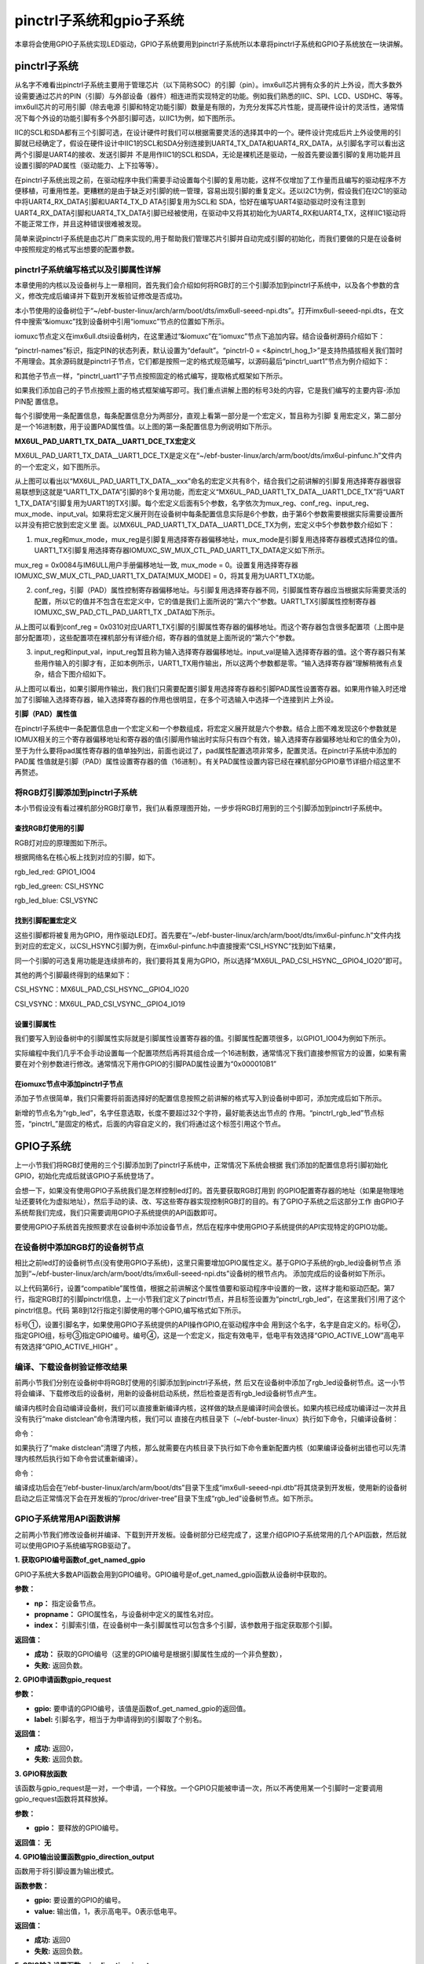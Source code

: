 .. vim: syntax=rst

pinctrl子系统和gpio子系统
------------------

本章将会使用GPIO子系统实现LED驱动，GPIO子系统要用到pinctrl子系统所以本章将pinctrl子系统和GPIO子系统放在一块讲解。

pinctrl子系统
~~~~~~~~~~

从名字不难看出pinctrl子系统主要用于管理芯片（以下简称SOC）的引脚（pin）。imx6ull芯片拥有众多的片上外设，而大多数外设需要通过芯片的PIN（引脚）与外部设备（器件）相连进而实现特定的功能。例如我们熟悉的IIC、SPI、LCD、USDHC、等等。imx6ull芯片的可用引脚（除去电源
引脚和特定功能引脚）数量是有限的，为充分发挥芯片性能，提高硬件设计的灵活性，通常情况下每个外设的功能引脚有多个外部引脚可选，以IIC1为例，如下图所示。


.. image:: ./media/gpiosu002.png
   :align: center
   :alt: 总线结构02|

IIC的SCL和SDA都有三个引脚可选，在设计硬件时我们可以根据需要灵活的选择其中的一个。硬件设计完成后片上外设使用的引脚就已经确定了，假设在硬件设计中IIC1的SCL和SDA分别连接到UART4_TX_DATA和UART4_RX_DATA，从引脚名字可以看出这两个引脚是UART4的接收、发送引脚并
不是用作IIC1的SCL和SDA，无论是裸机还是驱动，一般首先要设置引脚的复用功能并且设置引脚的PAD属性（驱动能力、上下拉等等）。

在pinctrl子系统出现之前，在驱动程序中我们需要手动设置每个引脚的复用功能，这样不仅增加了工作量而且编写的驱动程序不方便移植，可重用性差。更糟糕的是由于缺乏对引脚的统一管理，容易出现引脚的重复定义。还以I2C1为例，假设我们在I2C1的驱动中将UART4_RX_DATA引脚和UART4_TX_D
ATA引脚复用为SCL和 SDA，恰好在编写UART4驱动驱动时没有注意到UART4_RX_DATA引脚和UART4_TX_DATA引脚已经被使用，在驱动中又将其初始化为UART4_RX和UART4_TX，这样IIC1驱动将不能正常工作，并且这种错误很难被发现。

简单来说pinctrl子系统是由芯片厂商来实现的,用于帮助我们管理芯片引脚并自动完成引脚的初始化，而我们要做的只是在设备树中按照规定的格式写出想要的配置参数。

pinctrl子系统编写格式以及引脚属性详解
^^^^^^^^^^^^^^^^^^^^^^

本章使用的内核以及设备树与上一章相同，首先我们会介绍如何将RGB灯的三个引脚添加到pinctrl子系统中，以及各个参数的含义，修改完成后编译并下载到开发板验证修改是否成功。

本小节使用的设备树位于“~/ebf-buster-linux/arch/arm/boot/dts/imx6ull-seeed-npi.dts”。打开imx6ull-seeed-npi.dts，在文件中搜索“&iomuxc”找到设备树中引用“iomuxc”节点的位置如下所示。



.. code-block:: c 
    :caption: imx6ull-seeed-npi.dts中iomuxc部分
    :linenos:

    &iomuxc {
    	pinctrl-names = "default";
    	pinctrl-0 = <&pinctrl_hog_1>;
    
    
    
    	pinctrl_gpmi_nand: gpmi-nand {
    			fsl,pins = <
    				MX6UL_PAD_NAND_CLE__RAWNAND_CLE         0xb0b1
    				MX6UL_PAD_NAND_ALE__RAWNAND_ALE         0xb0b1
    				MX6UL_PAD_NAND_WP_B__RAWNAND_WP_B       0xb0b1
    				/*------------以下省略-----------------*/
    			>;
    		};
    
    	pinctrl_hog_1: hoggrp-1 {
    		fsl,pins = <
    			MX6UL_PAD_UART1_RTS_B__GPIO1_IO19	0x17059 /* SD1 CD */
    			MX6UL_PAD_GPIO1_IO05__USDHC1_VSELECT	0x17059 /* SD1 VSELECT */
    			MX6UL_PAD_GPIO1_IO09__GPIO1_IO09        0x17059 /* SD1 RESET */
    		>;
    	};
    
    	pinctrl_enet1: enet1grp {
    		fsl,pins = <
    			MX6UL_PAD_ENET1_RX_EN__ENET1_RX_EN	0x1b0b0
    			MX6UL_PAD_ENET1_RX_ER__ENET1_RX_ER	0x1b0b0
    			MX6UL_PAD_ENET1_RX_DATA0__ENET1_RDATA00	0x1b0b0
    			/*------------以下省略-----------------*/
    		>;
    	};
    
    	pinctrl_enet2: enet2grp {
    		fsl,pins = <
    			MX6UL_PAD_GPIO1_IO07__ENET2_MDC		0x1b0b0
    			MX6UL_PAD_GPIO1_IO06__ENET2_MDIO	0x1b0b0
                /*------------以下省略-----------------*/
    		>;
    	};
    
    	pinctrl_uart1: uart1grp {
    		fsl,pins = <
    			MX6UL_PAD_UART1_TX_DATA__UART1_DCE_TX 0x1b0b1
    			MX6UL_PAD_UART1_RX_DATA__UART1_DCE_RX 0x1b0b1
    		>;
    	};


iomuxc节点定义在imx6ull.dtsi设备树内，在这里通过“&iomuxc”在“iomuxc”节点下追加内容。结合设备树源码介绍如下：

“pinctrl-names”标识，指定PIN的状态列表，默认设置为“default”。“pinctrl-0 = <&pinctrl_hog_1>”是支持热插拔相关我们暂时不用理会。其余源码就是pinctrl子节点，它们都是按照一定的格式规范编写，以源码最后“pinctrl_uart1”节点为例介绍如下：

.. image:: ./media/gpiosu003.png
   :align: center
   :alt: 总线结构03|

和其他子节点一样，“pinctrl_uart1”子节点按照固定的格式编写，提取格式框架如下所示。


.. code-block:: c 
    :caption: pinctrl子节点格式
    :linenos:

    pinctrl_自定义名字: 自定义名字 {
    	fsl,pins = <
    		引脚复用宏定义   PAD（引脚）属性
    		引脚复用宏定义   PAD（引脚）属性
    	>;
    };    
    


如果我们添加自己的子节点按照上面的格式框架编写即可。我们重点讲解上图的标号3处的内容，它是我们编写的主要内容-添加PIN配
置信息。

每个引脚使用一条配置信息，每条配置信息分为两部分，直观上看第一部分是一个宏定义，暂且称为引脚
复用宏定义，第二部分是一个16进制数，用于设置PAD属性值。以上图的第一条配置信息为例说明如下所示。

.. code-block:: c 
    :caption: 引脚配置信息
    :linenos:

    MX6UL_PAD_UART1_TX_DATA__UART1_DCE_TX 0x1b0b1

**MX6UL_PAD_UART1_TX_DATA__UART1_DCE_TX宏定义**


MX6UL_PAD_UART1_TX_DATA__UART1_DCE_TX是定义在“~/ebf-buster-linux/arch/arm/boot/dts/imx6ul-pinfunc.h”文件内的一个宏定义，如下图所示。

.. image:: ./media/gpiosu004.png
   :align: center
   :alt: 总线结构04|

从上图可以看出以“MX6UL_PAD_UART1_TX_DATA__xxx”命名的宏定义共有8个，结合我们之前讲解的引脚复用选择寄存器很容易联想到这就是“UART1_TX_DATA”引脚的8个复用功能，而宏定义“MX6UL_PAD_UART1_TX_DATA__UART1_DCE_TX”将“UART
1_TX_DATA”引脚复用为UART1的TX引脚。每个宏定义后面有5个参数，名字依次为mux_reg、conf_reg、input_reg、mux_mode、input_val。如果将宏定义展开则在设备树中每条配置信息实际是6个参数，由于第6个参数需要根据实际需要设置所以并没有把它放到宏定义里
面。以MX6UL_PAD_UART1_TX_DATA__UART1_DCE_TX为例，宏定义中5个参数参数介绍如下：

1. mux_reg和mux_mode，mux_reg是引脚复用选择寄存器偏移地址，mux_mode是引脚复用选择寄存器模式选择位的值。UART1_TX引脚复用选择寄存器IOMUXC_SW_MUX_CTL_PAD_UART1_TX_DATA定义如下所示。

.. image:: ./media/gpiosu005.png
   :align: center
   :alt: 总线结构05|

mux_reg = 0x0084与IM6ULL用户手册偏移地址一致, mux_mode = 0。设置复用选择寄存器IOMUXC_SW_MUX_CTL_PAD_UART1_TX_DATA[MUX_MODE] = 0，将其复用为UART1_TX功能。

2. conf_reg，引脚（PAD）属性控制寄存器偏移地址。与引脚复用选择寄存器不同，引脚属性寄存器应当根据实际需要灵活的配置，所以它的值并不包含在宏定义中，它的值是我们上面所说的“第六个”参数。UART1_TX引脚属性控制寄存器IOMUXC_SW_PAD_CTL_PAD_UART1_TX
   _DATA如下所示。

.. image:: ./media/gpiosu006.png
   :align: center
   :alt: 总线结构06|

从上图可以看到conf_reg = 0x0310对应UART1_TX引脚的引脚属性寄存器的偏移地址。而这个寄存器包含很多配置项（上图中是部分配置项），这些配置项在裸机部分有详细介绍，寄存器的值就是上面所说的“第六个”参数。

3. input_reg和input_val，input_reg暂且称为输入选择寄存器偏移地址。input_val是输入选择寄存器的值。这个寄存器只有某些用作输入的引脚才有，正如本例所示，UART1_TX用作输出，所以这两个参数都是零。“输入选择寄存器”理解稍微有点复杂，结合下图介绍如下。

.. image:: ./media/gpiosu007.png
   :align: center
   :alt: 总线结构07|

从上图可以看出，如果引脚用作输出，我们我们只需要配置引脚复用选择寄存器和引脚PAD属性设置寄存器。如果用作输入时还增加了引脚输入选择寄存器，输入选择寄存器的作用也很明显，在多个可选输入中选择一个连接到片上外设。

**引脚（PAD）属性值**


在pinctrl子系统中一条配置信息由一个宏定义和一个参数组成，将宏定义展开就是六个参数。结合上图不难发现这6个参数就是IOMUX相关的三个寄存器偏移地址和寄存器的值(引脚用作输出时实际只有四个有效，输入选择寄存器偏移地址和它的值全为0)，至于为什么要将pad属性寄存器的值单独列出，前面也说过了，pad属性配置选项非常多，配置灵活。在pinctrl子系统中添加的PAD属
性值就是引脚（PAD）属性设置寄存器的值（16进制）。有关PAD属性设置内容已经在裸机部分GPIO章节详细介绍这里不再赘述。

将RGB灯引脚添加到pinctrl子系统
^^^^^^^^^^^^^^^^^^^^

本小节假设没有看过裸机部分RGB灯章节，我们从看原理图开始，一步步将RGB灯用到的三个引脚添加到pinctrl子系统中。

查找RGB灯使用的引脚
'''''''''''

RGB灯对应的原理图如下所示。

.. image:: ./media/gpiosu008.png
   :align: center
   :alt: 总线结构08|

根据网络名在核心板上找到对应的引脚，如下。

rgb_led_red: GPIO1_IO04

rgb_led_green: CSI\_HSYNC

rgb_led_blue: CSI_VSYNC

找到引脚配置宏定义
'''''''''

这些引脚都将被复用为GPIO，用作驱动LED灯。首先要在“~/ebf-buster-linux/arch/arm/boot/dts/imx6ul-pinfunc.h”文件内找到对应的宏定义，以CSI_HSYNC引脚为例，在imx6ul-pinfunc.h中直接搜索“CSI_HSYNC”找到如下结果，

.. image:: ./media/gpiosu009.png
   :align: center
   :alt: 总线结构09|

同一个引脚的可选复用功能是连续排布的，我们要将其复用为GPIO，所以选择“MX6UL_PAD_CSI_HSYNC__GPIO4_IO20”即可。

其他的两个引脚最终得到的结果如下：



CSI_HSYNC：MX6UL_PAD_CSI_HSYNC__GPIO4_IO20

CSI_VSYNC：MX6UL_PAD_CSI_VSYNC__GPIO4_IO19

设置引脚属性
''''''

我们要写入到设备树中的引脚属性实际就是引脚属性设置寄存器的值。引脚属性配置项很多，以GPIO1_IO04为例如下所示。

.. image:: ./media/gpiosu010.png
   :align: center
   :alt: 总线结构10|

.. image:: ./media/gpiosu011.png
   :align: center
   :alt: 总线结构11|

实际编程中我们几乎不会手动设置每一个配置项然后再将其组合成一个16进制数，通常情况下我们直接参照官方的设置，如果有需要在对个别参数进行修改。通常情况下用作GPIO的引脚PAD属性设置为“0x000010B1”

在iomuxc节点中添加pinctrl子节点
''''''''''''''''''''''

添加子节点很简单，我们只需要将前面选择好的配置信息按照之前讲解的格式写入到设备树中即可，添加完成后如下所示。



.. code-block:: c 
    :caption: 新增pinctrl子节点
    :linenos:

    &iomuxc {
    	pinctrl-names = "default";
    	pinctrl-0 = <&pinctrl_hog_1>;
    
    	/*----------新添加的内容--------------*/
    	pinctrl_rgb_led:rgb_led{
    			fsl,pins = <
    				MX6UL_PAD_GPIO1_IO04__GPIO1_IO04	0x000010B1 
    				MX6UL_PAD_CSI_HSYNC__GPIO4_IO20	    0x000010B1 
    				MX6UL_PAD_CSI_VSYNC__GPIO4_IO19	    0x000010B1 
    			>;
    		};



新增的节点名为“rgb_led”，名字任意选取，长度不要超过32个字符，最好能表达出节点的
作用。“pinctrl_rgb_led”节点标签，“pinctrl_”是固定的格式，后面的内容自定义的，我们将通过这个标签引用这个节点。  


GPIO子系统
~~~~~~~

上一小节我们将RGB灯使用的三个引脚添加到了pinctrl子系统中，正常情况下系统会根据
我们添加的配置信息将引脚初始化GPIO，初始化完成后就该GPIO子系统登场了。

会想一下，如果没有使用GPIO子系统我们是怎样控制led灯的。首先要获取RGB灯用到
的GPIO配置寄存器的地址（如果是物理地址还要转化为虚拟地址），然后手动的读、改、写这些寄存器实现控制RGB灯的目的。有了GPIO子系统之后这部分工作
由GPIO子系统帮我们完成，我们只需要调用GPIO子系统提供的API函数即可。

要使用GPIO子系统首先按照要求在设备树中添加设备节点，然后在程序中使用GPIO子系统提供的API实现特定的GPIO功能。

在设备树中添加RGB灯的设备树节点
^^^^^^^^^^^^^^^^^


相比之前led灯的设备树节点(没有使用GPIO子系统)，这里只需要增加GPIO属性定义。基于GPIO子系统的rgb_led设备树节点
添加到“~/ebf-buster-linux/arch/arm/boot/dts/imx6ull-seeed-npi.dts”设备树的根节点内。
添加完成后的设备树如下所示。



.. code-block:: c 
    :caption: 设备树中添加rgb_led节点
    :linenos:

    /*添加rgb_led节点*/
    rgb_led{
    	#address-cells = <1>;
    	#size-cells = <1>;
    	pinctrl-names = "default";
    	compatible = "fire,rgb-led";
    	pinctrl-0 = <&pinctrl_rgb_led>;
    	rgb_led_red = <&gpio1 4 GPIO_ACTIVE_LOW>;
    	rgb_led_green = <&gpio4 20 GPIO_ACTIVE_LOW>;
    	rgb_led_blue = <&gpio4 19 GPIO_ACTIVE_LOW>;
    	status = "okay";
    };

以上代码第6行，设置“compatible”属性值，根据之前讲解这个属性值要和驱动程序中设置的一致，这样才能和驱动匹配。第7行，指定RGB灯的引脚pinctrl信息，上一小节我们定义了pinctrl节点，并且标签设置为“pinctrl_rgb_led”，在这里我们引用了这个pinctrl信息。代码
第8到12行指定引脚使用的哪个GPIO,编写格式如下所示。

.. image:: ./media/gpiosu012.png
   :align: center
   :alt: 总线结构12|

标号①，设置引脚名字，如果使用GPIO子系统提供的API操作GPIO,在驱动程序中会
用到这个名字，名字是自定义的。标号②，指定GPIO组，标号③指定GPIO编号。编号④，这是一个宏定义，指定有效电平，低电平有效选择“GPIO_ACTIVE_LOW”高电平有效选择“GPIO_ACTIVE_HIGH”
。

编译、下载设备树验证修改结果
^^^^^^^^^^^^^^

前两小节我们分别在设备树中将RGB灯使用的引脚添加到pinctrl子系统，然
后又在设备树中添加了rgb_led设备树节点。这一小节将会编译、下载修改后的设备树，用新的设备树启动系统，然后检查是否有rgb_led设备树节点产生。

编译内核时会自动编译设备树，我们可以直接重新编译内核，这样做的缺点是编译时间会很长。如果内核已经成功编译过一次并且没有执行“make distclean”命令清理内核，我们可以
直接在内核目录下（~/ebf-buster-linux）执行如下命令，只编译设备树：

命令：

.. code-block:: sh
   :linenos:

   make ARCH=arm CROSS_COMPILE=arm-linux-gnueabihf- dtbs

如果执行了“make distclean”清理了内核，那么就需要在内核目录下执行如下命令重新配置内核（如果编译设备树出错也可以先清理内核然后执行如下命令尝试重新编译）。

命令：


.. code-block:: sh
   :linenos:

   make ARCH=arm CROSS_COMPILE=arm-linux-gnueabihf- npi_v7_defconfig
   make ARCH=arm CROSS_COMPILE=arm-linux-gnueabihf- dtbs

编译成功后会在“/ebf-buster-linux/arch/arm/boot/dts”目录下生成“imx6ull-seeed-npi.dtb”将其烧录到开发板，使用新的设备树启动之后正常情况下会在开发板的“/proc/driver-tree”目录下生成“rgb_led”设备树节点。如下所示。

.. image:: ./media/gpiosu013.png
   :align: center
   :alt: 总线结构13|

GPIO子系统常用API函数讲解
^^^^^^^^^^^^^^^^

之前两小节我们修改设备树并编译、下载到开开发板。设备树部分已经完成了，这里介绍GPIO子系统常用的几个API函数，然后就可以使用GPIO子系统编写RGB驱动了。

**1. 获取GPIO编号函数of_get_named_gpio**


GPIO子系统大多数API函数会用到GPIO编号。GPIO编号是of_get_named_gpio函数从设备树中获取的。


.. code-block:: c
   :caption: of_get_named_gpio函数(内核源码include/linux/of_gpio.h)
   :linenos:

    static inline int of_get_named_gpio(struct device_node *np, const char *propname, int index)

**参数：**

- **np：** 指定设备节点。
- **propname：** GPIO属性名，与设备树中定义的属性名对应。
- **index：** 引脚索引值，在设备树中一条引脚属性可以包含多个引脚，该参数用于指定获取那个引脚。

**返回值：**

- **成功：** 获取的GPIO编号（这里的GPIO编号是根据引脚属性生成的一个非负整数），
- **失败:** 返回负数。

**2. GPIO申请函数gpio_request**



.. code-block:: c
   :caption: gpio_request函数(内核源码drivers/gpio/gpiolib-legacy.c)
   :linenos:

   static inline int gpio_request(unsigned gpio, const char *label);

**参数：**

- **gpio:** 要申请的GPIO编号，该值是函数of_get_named_gpio的返回值。
- **label:** 引脚名字，相当于为申请得到的引脚取了个别名。

**返回值：**

- **成功:** 返回0，
- **失败:** 返回负数。

**3. GPIO释放函数**



.. code-block:: c
   :linenos:
   :caption: gpio_free函数(内核源码drivers/gpio/gpiolib-legacy.c)

   static inline void gpio_free(unsigned gpio);

该函数与gpio_request是一对，一个申请，一个释放。一个GPIO只能被申请一次，所以不再使用某一个引脚时一定要调用gpio_request函数将其释放掉。

**参数：**

- **gpio：** 要释放的GPIO编号。

**返回值：** **无**

**4. GPIO输出设置函数gpio_direction_output**

函数用于将引脚设置为输出模式。


.. code-block:: c 
   :linenos:
   :caption: gpio_direction_output函数(内核源码include/asm-generic/gpio.h)
   
   static inline int gpio_direction_output(unsigned gpio , int value);

**函数参数：**

- **gpio:** 要设置的GPIO的编号。
- **value:** 输出值，1，表示高电平。0表示低电平。

**返回值：**

- **成功:** 返回0
- **失败:** 返回负数。

**5. GPIO输入设置函数gpio_direction_input**

gpio_direction_output与gpio_direction_input是一对，前者将引脚设置为输出，后者用于将引脚设置为输入。


.. code-block:: c
   :linenos:
   :caption: gpio_direction_input函数(内核源码include/asm-generic/gpio.h)

   static inline int gpio_direction_input(unsigned gpio)

**函数参数：**

- **gpio:** 要设置的GPIO的编号。

**返回值：**

- **成功:** 返回0
- **失败:** 返回负数。

**6. 获取GPIO引脚值函数gpio_get_value**

无论引脚被设置为输出或者输入都可以用该函数获取引脚的当前状态。


.. code-block:: c
   :linenos:
   :caption: gpio_get_value函数(内核源码include/asm-generic/gpio.h)

   static inline int gpio_get_value(unsigned gpio);

**函数参数：**

- **gpio:** 要获取的GPIO的编号。

**返回值：**

- **成功:** 获取得到的引脚状态
- **失败:** 返回负数


**7. 设置GPIO输出值gpio_set_value**

该函数只用于那些设置为输出模式的GPIO.


.. code-block:: c
   :linenos:
   :caption: gpio_direction_output函数(内核源码include/asm-generic/gpio.h)

   static inline int gpio_direction_output(unsigned gpio, int value);

**函数参数**

- **gpio：** 设置的GPIO的编号。
- **value：** 设置的输出值，为1输出高电平，为0输出低电平。

**返回值：**

- **成功:** 返回0
- **失败:** 返回负数



我们使用以上函数就可以在驱动程序中控制IO口了。

基于GPIO子系统的RGB程序编写
~~~~~~~~~~~~~~~~~

程序包含两部分，第一部分是驱动程序，驱动程序在平台总线基础上编写。第二部分是一个简单的测试程序，用于测试驱动是否正常。

驱动程序编写
^^^^^^

驱动程序大致分为三个部分，第一部分，编写平台设备驱动的入口和出口函数。第二部分，编写平台设备的.probe函数,在probe函数中实现字符设备的注册和RGB灯的初始化。第三部分，编写字符设备函数集，实现open和write函数。

**平台驱动入口和出口函数实现**


程序与平台驱动章节相同，源码如下：


.. code-block:: c 
    :caption: 平台驱动框架
    :linenos:

    /*------------------第一部分----------------*/
    static const struct of_device_id rgb_led[] = {
    { .compatible = "fire,rgb-led"},
      { /* sentinel */ }
    };
    
    /*定义平台驱动结构体*/
    struct platform_driver led_platform_driver = {
    	.probe = led_probe,
    	.driver = {
    		.name = "rgb-leds-platform",
    		.owner = THIS_MODULE,
    		.of_match_table = rgb_led,
    	}
    };
    
    /*------------------第二部分----------------*/
    /*驱动初始化函数*/
    static int __init led_platform_driver_init(void)
    {
    	int error;
    	
    	error = platform_driver_register(&led_platform_driver);
    	
    	printk(KERN_EMERG "\tDriverState = %d\n",error);
    	return 0;
    }
    
    /*------------------第三部分----------------*/
    /*驱动注销函数*/
    static void __exit led_platform_driver_exit(void)
    {
    	printk(KERN_EMERG "platform_driver_exit!\n");
    	
    	platform_driver_unregister(&led_platform_driver);	
    }
    
    
    module_init(led_platform_driver_init);
    module_exit(led_platform_driver_exit);
    
    MODULE_LICENSE("GPL");


以上代码分为三部分，第二、三部分是平台设备的入口和出口函数，函数实现很简单，在入口函数中注册平台驱动，在出口函数中注销平台驱动。我们重点介绍第一部分，平台驱动结构体。

在平台驱动结构体中我们仅实现.probe函数和.driver，当驱动和设备匹配成功后会执行该函数，这个函数的函数实现我们在后面介绍。.driver描述这个驱动的属性，包括.name驱动的名字，.owner驱动的所有者,.of_match_table
驱动匹配表，用于匹配驱动和设备。驱动设备匹配表定义为“rgb_led”在这个表里只有一个匹配值“.compatible = “fire,rgb-led””这个值要与我
们在设备树中rgb_led设备树节点的“compatible”属性相同。

**平台驱动.probe函数实现**


当驱动和设备匹配后首先会probe函数，我们在probe函数中实现RGB的初始化、注册一个字符设备。后面将会在字符设备操作函数（open、write）中实现对RGB等的控制。函数源码如下所示。



.. code-block:: c 
    :caption: probe函数实现
    :linenos:

    static int led_probe(struct platform_device *pdv)
    {
        unsigned int  register_data = 0;  //用于保存读取得到的寄存器值
    	int ret = 0;  //用于保存申请设备号的结果
        
    	printk(KERN_EMERG "\t  match successed  \n");
    
    	/*------------------第一部分---------------*/
        /*获取RGB的设备树节点*/
        rgb_led_device_node = of_find_node_by_path("/rgb_led");
        if(rgb_led_device_node == NULL)
        {
            printk(KERN_EMERG "\t  get rgb_led failed!  \n");
        }
    
    	/*------------------第二部分---------------*/
        rgb_led_red = of_get_named_gpio(rgb_led_device_node, "rgb_led_red", 0);
        rgb_led_green = of_get_named_gpio(rgb_led_device_node, "rgb_led_green", 0);
        rgb_led_blue = of_get_named_gpio(rgb_led_device_node, "rgb_led_blue", 0);
    
        printk("rgb_led_red = %d,\n rgb_led_green = %d,\n rgb_led_blue = %d,\n", rgb_led_red,\
        rgb_led_green,rgb_led_blue);
    
    	/*------------------第三部分---------------*/
        gpio_direction_output(rgb_led_red, 1);
        gpio_direction_output(rgb_led_green, 1);
        gpio_direction_output(rgb_led_blue, 1);
    
    	/*------------------第四部分---------------*/
    	/*---------------------注册 字符设备部分-----------------*/
    	//第一步
        //采用动态分配的方式，获取设备编号，次设备号为0，
        //设备名称为rgb-leds，可通过命令cat  /proc/devices查看
        //DEV_CNT为1，当前只申请一个设备编号
        ret = alloc_chrdev_region(&led_devno, 0, DEV_CNT, DEV_NAME);
        if(ret < 0){
            printk("fail to alloc led_devno\n");
            goto alloc_err;
        }
        //第二步
        //关联字符设备结构体cdev与文件操作结构体file_operations
    	led_chr_dev.owner = THIS_MODULE;
        cdev_init(&led_chr_dev, &led_chr_dev_fops);
        //第三步
        //添加设备至cdev_map散列表中
        ret = cdev_add(&led_chr_dev, led_devno, DEV_CNT);
        if(ret < 0)
        {
            printk("fail to add cdev\n");
            goto add_err;
        }
    
    	//第四步
    	/*创建类 */
    	class_led = class_create(THIS_MODULE, DEV_NAME);
    
    	/*创建设备*/
    	device = device_create(class_led, NULL, led_devno, NULL, DEV_NAME);
    
    	return 0;
    
    add_err:
        //添加设备失败时，需要注销设备号
        unregister_chrdev_region(led_devno, DEV_CNT);
    	printk("\n error! \n");
    alloc_err:
    
    	return -1;
    }




前三部分是RGB灯初始化部分，第四部分是字符设备相关内容，这部分内容在字符设备章节已经详细介绍这里不再赘述。

第一部分，使用of_find_node_by_path函数找到并获取rgb_led在设备树中的设备节点。参数“/rgb_led”是要获取的设备树节点在设备树中的路径，由于rgb_led设备树节点在根节点下，所以路径为“/rgb_led”，如果要获取的节点嵌套在其他子节点中需要写出节点所在的完整路径。

第二部分，使用函数of_get_named_gpio函数获取GPIO号，以“rgb_led_red = of_get_named_gpio(rgb_led_device_node, “rgb_led_red”,
0);”为例，读取成功则返回读取得到的GPIO号。“rgb_led_device_node”是我们使用函数“of_find_node_by_path”得到
的设备节点。“rgb_led_red”指定GPIO的名字，这个参数要与rgb_led设备树节点中GPIO属性名对应，如下所示



.. code-block:: c 
    :caption: 设备树中GPIO属性定义部分
    :linenos:

    rgb_led_red = <&gpio1 4 GPIO_ACTIVE_LOW>;
    rgb_led_green = <&gpio4 20 GPIO_ACTIVE_LOW>;
    rgb_led_blue = <&gpio4 19 GPIO_ACTIVE_LOW>;

参数“0”指定引脚索引，我们的设备树中一条属性中只定义了一个引脚，当然也可以定义多个，如果定义多个则该参数就用于指定获取的哪一个（从零开始），我们只有一个所以设置为0.

第三部分，将GPIO设置为输出模式，默认输出电平为高电平。上一步我们已经获取了引脚编号，这里直接使用GPIO子系统提供的API函数操作GPIO即可。

**实现字符设备函数**


字符设备函数我们只需要实现open函数和write函数。函数源码如下。





.. code-block:: c 
    :caption: open函数和write函数实现
    :linenos:

    /*------------------第一部分---------------*/
    /*字符设备操作函数集*/
    static struct file_operations  led_chr_dev_fops = 
    {
    	.owner = THIS_MODULE,
       .open = led_chr_dev_open,
    	.write = led_chr_dev_write,
    };
    
    /*------------------第二部分---------------*/
    /*字符设备操作函数集，open函数*/
    static int led_chr_dev_open(struct inode *inode, struct file *filp)
    {
    	printk("\n open form driver \n");
        return 0;
    }
    
    /*------------------第三部分---------------*/
    /*字符设备操作函数集，write函数*/
    static ssize_t led_chr_dev_write(struct file *filp, const char __user *buf, size_t cnt, loff_t *offt)
    {
    	unsigned char write_data; //用于保存接收到的数据
    
    	int error = copy_from_user(&write_data, buf, cnt);
    	if(error < 0) {
    		return -1;
    	}
    
        /*设置 GPIO1_04 输出电平*/
    	if(write_data & 0x04)
    	{
    		gpio_direction_output(rgb_led_red, 0);  // GPIO1_04引脚输出低电平，红灯亮
    	}
    	else
    	{
    		gpio_direction_output(rgb_led_red, 1);    // GPIO1_04引脚输出高电平，红灯灭
    	}
    
        /*设置 GPIO4_20 输出电平*/
    	if(write_data & 0x02)
    	{
    		gpio_direction_output(rgb_led_green, 0);  // GPIO4_20引脚输出低电平，绿灯亮
    	}
    	else
    	{
    		gpio_direction_output(rgb_led_green, 1);    // GPIO4_20引脚输出高电平，绿灯灭
    	}
    
        /*设置 GPIO4_19 输出电平*/
    	if(write_data & 0x01)
    	{
    		gpio_direction_output(rgb_led_blue, 0);  // GPIO4_19引脚输出低电平，蓝灯亮
    	}
    	else
    	{
    		gpio_direction_output(rgb_led_blue, 1);    // GPIO4_19引脚输出高电平，蓝灯灭
    	}
    
    	return 0;
    }


代码共分为三部分，结合代码介绍如下：

第一部分，定义字符设备操作函数集，这里我们只实现open和write函数即可。

第二部分，实现open函数，在平台驱动的prob函数中已经初始化了GPIO,这里不用做任何操作，当然我们也可以将GPIO初始化部分代码移动到这里。

第三部分，实现write函数。write函数的主要任务是根据应用程序传递来的命令控制RGB三个灯的亮、灭。这里存在一个问题，我们怎么解析命令？ 在程序中规定“命令”是一个“unsigned char”类型的数据，数据的后三位从高到低分别代表红、绿、蓝。为“1”表示亮为“0”表示灭。

write函数实现也很简单，首先使用“copy_from_user”函数将来自应用层的数据“拷贝”内核层。得到命令后就依次检查
后三位，根据命令值使用“gpio_direction_output”函数控制RGB灯的亮灭。

**修改Makefile并编译生成驱动程序**


Makefile程序并没有大的变化，修改后的Makefile如下所示。



.. code-block:: c 
    :caption: Makefile文件
    :linenos:

    KERNEL_DIR = /home/fire2/ebf-buster-linux
    
    obj-m := rgb-leds.o
    
    all:
    	$(MAKE) -C $(KERNEL_DIR) M=$(CURDIR) modules
    	
    .PHONY:clean
    clean:
    	$(MAKE) -C $(KERNEL_DIR) M=$(CURDIR) clean


需要注意的是第二行，变量“KERNEL_DIR”保存的是内核所在路径，这个需要根据自己内核所在位置设定。第四行“obj-m := rgb-leds.o”中的“rgb-leds.o”要与驱动源码名对应。Makefiel 修改完成后执行如下命令编译驱动。

命令：

.. code-block:: sh
   :linenos:

   make ARCH=arm CROSS_COMPILE=arm-linux-gnueabihf-

正常情况下会在当前目录生成.ko驱动文件。

应用程序编写
^^^^^^

应用程序实现


应用程序编写比较简单，我们只需要打开设备节点文件，写入命令然后关闭设备节点文件即可。源码如下所示。



.. code-block:: c 
    :caption: Makefile文件
    :linenos:

    int main(int argc, char *argv[])
    {
        /*判断输入的命令是否合法*/
        if(argc != 2)
        {
            printf(" commend error ! \n");
            return -1;
        }
    
        /*打开文件*/
        int fd = open("/dev/rgb-leds", O_RDWR);
        if(fd < 0)
        {
    		printf("open file : %s failed !\n", argv[0]);
    		return -1;
    	}
    
        unsigned char commend = atoi(argv[1]);  //将受到的命令值转化为数字;
    
        /*判断命令的有效性*/
        /*写入命令*/
        int error = write(fd,&commend,sizeof(commend));
        if(error < 0)
        {
            printf("write file error! \n");
            close(fd);
            /*判断是否关闭成功*/
        }
        /*关闭文件*/
        error = close(fd);
        if(error < 0)
        {
            printf("close file error! \n");
        }
        return 0;
    }


结合代码各部分说明如下：

第一部分，判断命令是否有效。再运行应用程序时我们要传递一个控制命令，所以参数长度是2。

第二部分，打开设备文件。参数“/dev/rgb-leds”用于指定设备节点文件，设备节点文件名是在驱动程序中设置的，这里保证与驱动一致即可。

第三部分，由于从main函数中获取的参数是字符串，这里首先要将其转化为数字。最后条用write函数写入命令然后关闭文件即可。

编译应用程序


进入应用程序所在目录“~/gpio_subsystem_rgb_led/”执行如下命令：

命令：

.. code-block:: sh
   :linenos:

   arm-linux-gnueabihf-gcc <源文件名> –o <输出文件名>

以本章配套历程为例执行如下命令编译应用程序：

命令：

.. code-block:: sh
   :linenos:

   arm-linux-gnueabihf-gcc rgb_leds_app.c –o rgb_leds_app

下载验证
^^^^

前两小节我们已经编译出了.ko驱动和应用程序，将驱动程序和应用程序添加到开发板中（推荐使用之前讲解的NFS共享文件夹），驱动程序和应用程序在开发板中的存放位置没有限制。我们将驱动和应用都放到开发板的“/home/nfs_share”目录下，如下所示。

.. image:: ./media/gpiosu014.png
   :align: center
   :alt: 总线结构14|

执行如下命令加载驱动：

命令：

.. code-block:: sh
   :linenos:

   insmod ./rgb-leds.ko

正常情况下输出结果如下所示。

.. image:: ./media/gpiosu015.png
   :align: center
   :alt: 总线结构15|

在驱动程序中，我们在.probe函数中注册字符设备并创建了设备文件，设备和驱动匹配成功后.probe函数已经执行，所以正常情况下在“/dev/”目录下已经生成了“rgb-leds”设备节点，如下所示。

.. image:: ./media/gpiosu016.png
   :align: center
   :alt: 总线结构16|

驱动加载成功后直接运行应用程序如下所示。

命令：

.. code-block:: sh
   :linenos:

   ./rgb_leds_app <命令>

执行结果如下：

.. image:: ./media/gpiosu017.png
   :align: center
   :alt: 总线结构17|

命令是一个“unsigned char”型数据，只有后三位有效，每一位代表一个灯，从高到低依次代表红、绿、蓝，1表示亮，0表示灭。例如命令=4 则亮红灯，命令=7则三个灯全亮。

.. |gpiosu002| image:: media\gpiosu002.png
   :width: 5.76806in
   :height: 1.09722in
.. |gpiosu003| image:: media\gpiosu003.png
   :width: 5.76806in
   :height: 1.55208in
.. |gpiosu004| image:: media\gpiosu004.png
   :width: 5.76806in
   :height: 2.01806in
.. |gpiosu005| image:: media\gpiosu005.png
   :width: 5.76806in
   :height: 4.35903in
.. |gpiosu006| image:: media\gpiosu006.png
   :width: 5.76806in
   :height: 5.6125in
.. |gpiosu007| image:: media\gpiosu007.png
   :width: 5.76806in
   :height: 3.31111in
.. |gpiosu008| image:: media\gpiosu008.png
   :width: 5.76806in
   :height: 1.98056in
.. |gpiosu009| image:: media\gpiosu009.png
   :width: 5.76806in
   :height: 1.78681in
.. |gpiosu010| image:: media\gpiosu010.png
   :width: 5.76806in
   :height: 6.06111in
.. |gpiosu011| image:: media\gpiosu011.png
   :width: 5.76806in
   :height: 4.81389in
.. |gpiosu012| image:: media\gpiosu012.png
   :width: 5.76806in
   :height: 1.21319in
.. |gpiosu013| image:: media\gpiosu013.png
   :width: 5.76806in
   :height: 1.31319in
.. |gpiosu014| image:: media\gpiosu014.png
   :width: 5.76806in
   :height: 1.27708in
.. |gpiosu015| image:: media\gpiosu015.png
   :width: 5.76806in
   :height: 1.48264in
.. |gpiosu016| image:: media\gpiosu016.png
   :width: 5.76806in
   :height: 0.83194in
.. |gpiosu017| image:: media\gpiosu017.png
   :width: 5.76806in
   :height: 1.94583in
